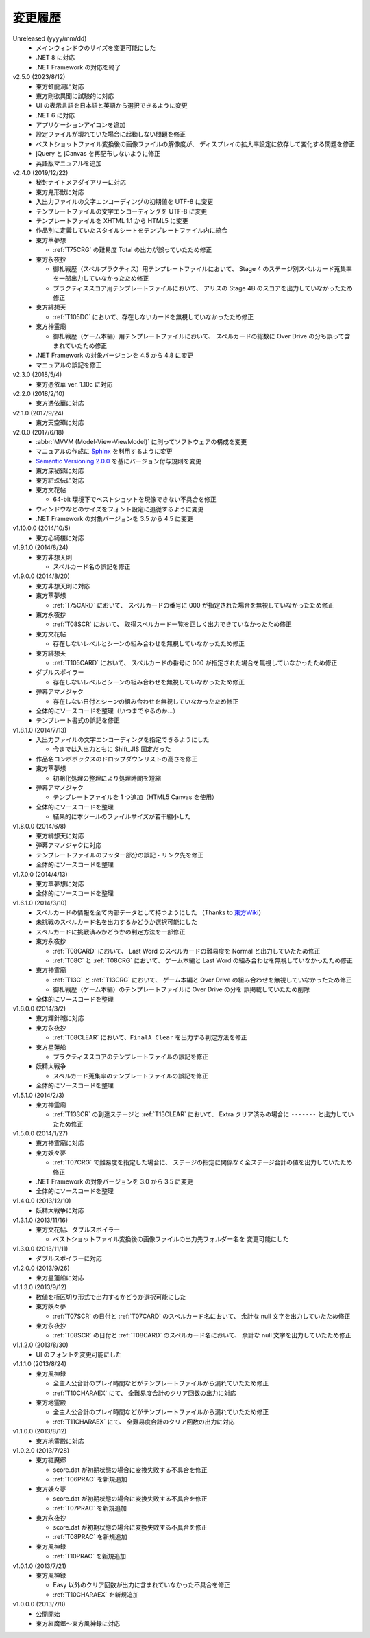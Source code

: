 .. _changelog:

変更履歴
========

Unreleased (yyyy/mm/dd)
    * メインウィンドウのサイズを変更可能にした
    * .NET 8 に対応
    * .NET Framework の対応を終了

v2.5.0 (2023/8/12)
    * 東方虹龍洞に対応
    * 東方剛欲異聞に試験的に対応
    * UI の表示言語を日本語と英語から選択できるように変更
    * .NET 6 に対応
    * アプリケーションアイコンを追加
    * 設定ファイルが壊れていた場合に起動しない問題を修正
    * ベストショットファイル変換後の画像ファイルの解像度が、
      ディスプレイの拡大率設定に依存して変化する問題を修正
    * jQuery と jCanvas を再配布しないように修正
    * 英語版マニュアルを追加

v2.4.0 (2019/12/22)
    * 秘封ナイトメアダイアリーに対応
    * 東方鬼形獣に対応
    * 入出力ファイルの文字エンコーディングの初期値を UTF-8 に変更
    * テンプレートファイルの文字エンコーディングを UTF-8 に変更
    * テンプレートファイルを XHTML 1.1 から HTML5 に変更
    * 作品別に定義していたスタイルシートをテンプレートファイル内に統合
    * 東方萃夢想

      * :ref:`T75CRG` の難易度 Total の出力が誤っていたため修正

    * 東方永夜抄

      * 御札戦歴（スペルプラクティス）用テンプレートファイルにおいて、
        Stage 4 のステージ別スペルカード蒐集率を一部出力していなかったため修正
      * プラクティススコア用テンプレートファイルにおいて、
        アリスの Stage 4B のスコアを出力していなかったため修正

    * 東方緋想天

      * :ref:`T105DC` において、存在しないカードを無視していなかったため修正

    * 東方神霊廟

      * 御札戦歴（ゲーム本編）用テンプレートファイルにおいて、
        スペルカードの総数に Over Drive の分も誤って含まれていたため修正

    * .NET Framework の対象バージョンを 4.5 から 4.8 に変更
    * マニュアルの誤記を修正

v2.3.0 (2018/5/4)
    * 東方憑依華 ver. 1.10c に対応

v2.2.0 (2018/2/10)
    * 東方憑依華に対応

v2.1.0 (2017/9/24)
    * 東方天空璋に対応

v2.0.0 (2017/6/18)
    * :abbr:`MVVM (Model-View-ViewModel)` に則ってソフトウェアの構成を変更
    * マニュアルの作成に `Sphinx <https://www.sphinx-doc.org/ja/stable/>`_
      を利用するように変更
    * `Semantic Versioning 2.0.0 <https://semver.org/>`_
      を基にバージョン付与規則を変更
    * 東方深秘録に対応
    * 東方紺珠伝に対応
    * 東方文花帖

      * 64-bit 環境下でベストショットを現像できない不具合を修正

    * ウィンドウなどのサイズをフォント設定に追従するように変更
    * .NET Framework の対象バージョンを 3.5 から 4.5 に変更

v1.10.0.0 (2014/10/5)
    * 東方心綺楼に対応

v1.9.1.0 (2014/8/24)
    * 東方非想天則

      * スペルカード名の誤記を修正

v1.9.0.0 (2014/8/20)
    * 東方非想天則に対応
    * 東方萃夢想

      * :ref:`T75CARD` において、
        スペルカードの番号に 000 が指定された場合を無視していなかったため修正

    * 東方永夜抄

      * :ref:`T08SCR` において、
        取得スペルカード一覧を正しく出力できていなかったため修正

    * 東方文花帖

      * 存在しないレベルとシーンの組み合わせを無視していなかったため修正

    * 東方緋想天

      * :ref:`T105CARD` において、
        スペルカードの番号に 000 が指定された場合を無視していなかったため修正

    * ダブルスポイラー

      * 存在しないレベルとシーンの組み合わせを無視していなかったため修正

    * 弾幕アマノジャク

      * 存在しない日付とシーンの組み合わせを無視していなかったため修正

    * 全体的にソースコードを整理（いつまでやるのか…）
    * テンプレート書式の誤記を修正

v1.8.1.0 (2014/7/13)
    * 入出力ファイルの文字エンコーディングを指定できるようにした

      * 今までは入出力ともに Shift\_JIS 固定だった

    * 作品名コンボボックスのドロップダウンリストの高さを修正
    * 東方萃夢想

      * 初期化処理の整理により処理時間を短縮

    * 弾幕アマノジャク

      * テンプレートファイルを 1 つ追加（HTML5 Canvas を使用）

    * 全体的にソースコードを整理

      * 結果的に本ツールのファイルサイズが若干縮小した

v1.8.0.0 (2014/6/8)
    * 東方緋想天に対応
    * 弾幕アマノジャクに対応
    * テンプレートファイルのフッター部分の誤記・リンク先を修正
    * 全体的にソースコードを整理

v1.7.0.0 (2014/4/13)
    * 東方萃夢想に対応
    * 全体的にソースコードを整理

v1.6.1.0 (2014/3/10)
    * スペルカードの情報を全て内部データとして持つようにした
      （Thanks to `東方Wiki <http://thwiki.info/>`_）
    * 未挑戦のスペルカード名を出力するかどうか選択可能にした
    * スペルカードに挑戦済みかどうかの判定方法を一部修正
    * 東方永夜抄

      * :ref:`T08CARD` において、 Last Word のスペルカードの難易度を
        Normal と出力していたため修正
      * :ref:`T08C` と :ref:`T08CRG` において、
        ゲーム本編と Last Word の組み合わせを無視していなかったため修正

    * 東方神霊廟

      * :ref:`T13C` と :ref:`T13CRG` において、
        ゲーム本編と Over Drive の組み合わせを無視していなかったため修正
      * 御札戦歴（ゲーム本編）のテンプレートファイルに Over Drive の分を
        誤掲載していたため削除

    * 全体的にソースコードを整理

v1.6.0.0 (2014/3/2)
    * 東方輝針城に対応
    * 東方永夜抄

      * :ref:`T08CLEAR` において、``FinalA Clear`` を出力する判定方法を修正

    * 東方星蓮船

      * プラクティススコアのテンプレートファイルの誤記を修正

    * 妖精大戦争

      * スペルカード蒐集率のテンプレートファイルの誤記を修正

    * 全体的にソースコードを整理

v1.5.1.0 (2014/2/3)
    * 東方神霊廟

      * :ref:`T13SCR` の到達ステージと :ref:`T13CLEAR` において、
        Extra クリア済みの場合に ``-------`` と出力していたため修正

v1.5.0.0 (2014/1/27)
    * 東方神霊廟に対応
    * 東方妖々夢

      * :ref:`T07CRG` で難易度を指定した場合に、
        ステージの指定に関係なく全ステージ合計の値を出力していたため修正

    * .NET Framework の対象バージョンを 3.0 から 3.5 に変更
    * 全体的にソースコードを整理

v1.4.0.0 (2013/12/10)
    * 妖精大戦争に対応

v1.3.1.0 (2013/11/16)
    * 東方文花帖、ダブルスポイラー

      * ベストショットファイル変換後の画像ファイルの出力先フォルダー名を
        変更可能にした

v1.3.0.0 (2013/11/11)
    * ダブルスポイラーに対応

v1.2.0.0 (2013/9/26)
    * 東方星蓮船に対応

v1.1.3.0 (2013/9/12)
    * 数値を桁区切り形式で出力するかどうか選択可能にした
    * 東方妖々夢

      * :ref:`T07SCR` の日付と :ref:`T07CARD` のスペルカード名において、
        余計な null 文字を出力していたため修正

    * 東方永夜抄

      * :ref:`T08SCR` の日付と :ref:`T08CARD` のスペルカード名において、
        余計な null 文字を出力していたため修正

v1.1.2.0 (2013/8/30)
    * UI のフォントを変更可能にした

v1.1.1.0 (2013/8/24)
    * 東方風神録

      * 全主人公合計のプレイ時間などがテンプレートファイルから漏れていたため修正
      * :ref:`T10CHARAEX` にて、 全難易度合計のクリア回数の出力に対応

    * 東方地霊殿

      * 全主人公合計のプレイ時間などがテンプレートファイルから漏れていたため修正
      * :ref:`T11CHARAEX` にて、 全難易度合計のクリア回数の出力に対応

v1.1.0.0 (2013/8/12)
    * 東方地霊殿に対応

v1.0.2.0 (2013/7/28)
    * 東方紅魔郷

      * score.dat が初期状態の場合に変換失敗する不具合を修正
      * :ref:`T06PRAC` を新規追加

    * 東方妖々夢

      * score.dat が初期状態の場合に変換失敗する不具合を修正
      * :ref:`T07PRAC` を新規追加

    * 東方永夜抄

      * score.dat が初期状態の場合に変換失敗する不具合を修正
      * :ref:`T08PRAC` を新規追加

    * 東方風神録

      * :ref:`T10PRAC` を新規追加

v1.0.1.0 (2013/7/21)
    * 東方風神録

      * Easy 以外のクリア回数が出力に含まれていなかった不具合を修正
      * :ref:`T10CHARAEX` を新規追加

v1.0.0.0 (2013/7/8)
    * 公開開始
    * 東方紅魔郷～東方風神録に対応
